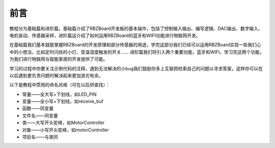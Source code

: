 前言
=========================================
教程分为基础篇和进阶篇，基础篇介绍了RBZBoard开发板的基本操作，包括了控制输入输出、编写逻辑、DAC输出、数字输入、电机驱动、传感器采样，进阶篇运介绍了如何运用RBZBoard的蓝牙和WIFI功能进行物联网开发。

在基础篇我们基本就能掌握RBZBoard的开发原理和部分传感器的用途，学完这部分我们已经可以运用RBZBoard实现一些我们心中的小想法，比如定时闪烁的小灯、受温湿度触发的开关…… 进阶篇我们将引入两个重要功能，蓝牙和WIFI，学习完这两个功能，为我们进行物联网与智能家居的开发提供了可能。

学习的过程中你要关注示例代码的注释，遇到无法解决的小bug我们鼓励你多上互联网检索自己的问题以寻求答案，这样你可以在以后遇到更负责问题时解决起来更加游刃有余。


以下是教程中惯用的命名风格（可在以后供查找）：

- 常量——全大写+下划线，如LED_PIN
- 变量——全小写+下划线，如receive_buf
- 函数——同变量
- 文件名——同变量
- 类——大写开头驼峰，如MotorController
- 对象——小写开头驼峰，如motorController
- 项目名——与类同
